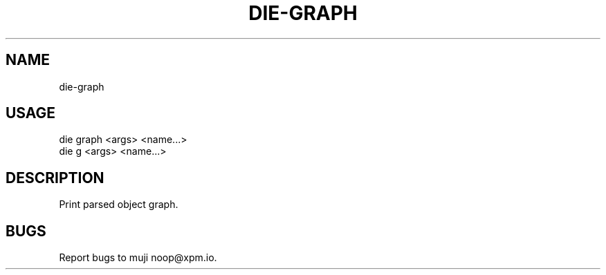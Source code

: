 .TH "DIE-GRAPH" "1" "October 2014" "die-graph 0.1.19" "User Commands"
.SH "NAME"
die-graph
.SH "USAGE"

.SP
die graph <args> <name...>
.br
die g <args> <name...>
.SH "DESCRIPTION"
.PP
Print parsed object graph.
.SH "BUGS"
.PP
Report bugs to muji noop@xpm.io.
